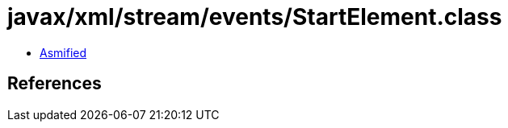 = javax/xml/stream/events/StartElement.class

 - link:StartElement-asmified.java[Asmified]

== References

